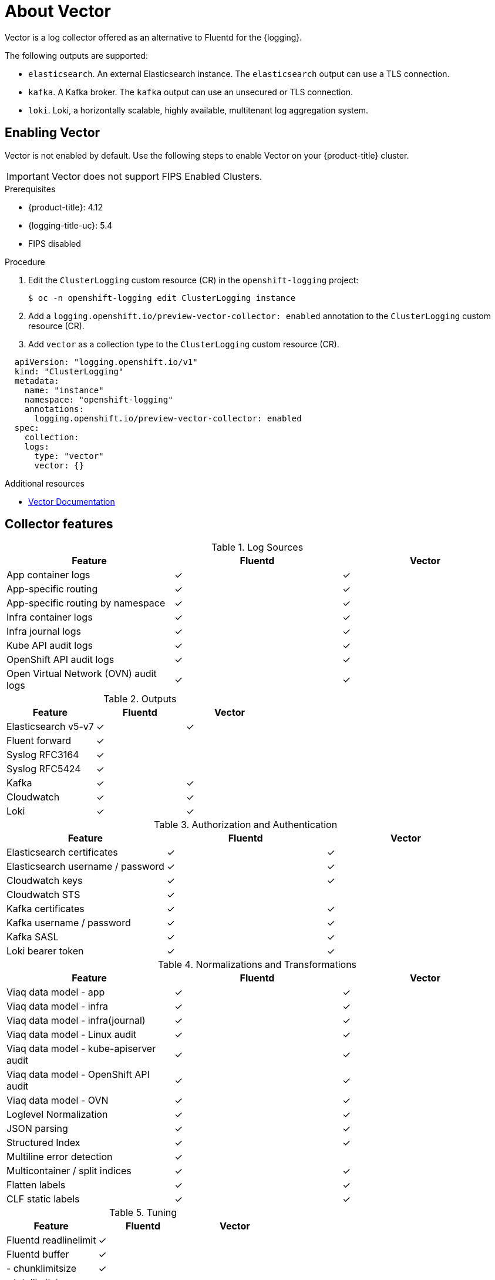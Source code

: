 // Module is included in the following assemblies:
//cluster-logging-loki.adoc
:_content-type: REFERENCE
[id="cluster-logging-about-vector_{context}"]
= About Vector
Vector is a log collector offered as an alternative to Fluentd for the {logging}.

The following outputs are supported:

* `elasticsearch`. An external Elasticsearch instance. The `elasticsearch` output can use a TLS connection.

* `kafka`. A Kafka broker. The `kafka` output can use an unsecured or TLS connection.

* `loki`. Loki, a horizontally scalable, highly available, multitenant log aggregation system.


[id="cluster-logging-vector-enable_{context}"]
== Enabling Vector
Vector is not enabled by default. Use the following steps to enable Vector on your {product-title} cluster.

[IMPORTANT]
====
Vector does not support FIPS Enabled Clusters.
====

.Prerequisites

* {product-title}: 4.12
* {logging-title-uc}: 5.4
* FIPS disabled

.Procedure

. Edit the `ClusterLogging` custom resource (CR) in the `openshift-logging` project:
+
[source,terminal]
----
$ oc -n openshift-logging edit ClusterLogging instance
----

. Add a `logging.openshift.io/preview-vector-collector: enabled` annotation to the `ClusterLogging` custom resource (CR).

. Add `vector` as a collection type to the `ClusterLogging` custom resource (CR).

[source,yaml]
----
  apiVersion: "logging.openshift.io/v1"
  kind: "ClusterLogging"
  metadata:
    name: "instance"
    namespace: "openshift-logging"
    annotations:
      logging.openshift.io/preview-vector-collector: enabled
  spec:
    collection:
    logs:
      type: "vector"
      vector: {}
----

[role="_additional-resources"]
.Additional resources
* link:https://vector.dev/docs/about/what-is-vector/[Vector Documentation]

== Collector features

.Log Sources
[options="header"]
|===============================================================
| Feature                   | Fluentd  | Vector
| App container logs        | &#10003; | &#10003;
| App-specific routing      | &#10003; | &#10003;
| App-specific routing by namespace | &#10003; | &#10003;
| Infra container logs      | &#10003; | &#10003;
| Infra journal logs        | &#10003; | &#10003;
| Kube API audit logs       | &#10003; | &#10003;
| OpenShift API audit logs  | &#10003; | &#10003;
| Open Virtual Network (OVN) audit logs| &#10003; | &#10003;
|===============================================================

.Outputs
[options="header"]
|==========================================================
| Feature              | Fluentd  | Vector
| Elasticsearch v5-v7  | &#10003; | &#10003;
| Fluent forward       | &#10003; |
| Syslog RFC3164       | &#10003; |
| Syslog RFC5424       | &#10003; |
| Kafka                | &#10003; | &#10003;
| Cloudwatch           | &#10003; | &#10003;
| Loki                 | &#10003; | &#10003;
|==========================================================

.Authorization and Authentication
[options="header"]
|=================================================================
| Feature                     | Fluentd  | Vector
| Elasticsearch certificates  | &#10003; | &#10003;
| Elasticsearch username / password | &#10003; | &#10003;
| Cloudwatch keys             | &#10003; | &#10003;
| Cloudwatch STS              | &#10003; |
| Kafka certificates          | &#10003; | &#10003;
| Kafka username / password   | &#10003; | &#10003;
| Kafka SASL                  | &#10003; | &#10003;
| Loki bearer token           | &#10003; | &#10003;
|=================================================================

.Normalizations and Transformations
[options="header"]
|============================================================================
| Feature                                | Fluentd  | Vector
| Viaq data model - app                  | &#10003; | &#10003;
| Viaq data model - infra                | &#10003; | &#10003;
| Viaq data model - infra(journal)       | &#10003; | &#10003;
| Viaq data model - Linux audit          | &#10003; | &#10003;
| Viaq data model - kube-apiserver audit | &#10003; | &#10003;
| Viaq data model - OpenShift API audit  | &#10003; | &#10003;
| Viaq data model - OVN                  | &#10003; | &#10003;
| Loglevel Normalization                 | &#10003; | &#10003;
| JSON parsing                           | &#10003; | &#10003;
| Structured Index                       | &#10003; | &#10003;
| Multiline error detection              | &#10003; |
| Multicontainer / split indices         | &#10003; | &#10003;
| Flatten labels                         | &#10003; | &#10003;
| CLF static labels                      | &#10003; | &#10003;
|============================================================================

.Tuning
[options="header"]
|==========================================================
| Feature                | Fluentd  | Vector
| Fluentd readlinelimit  | &#10003; |
| Fluentd buffer         | &#10003; |
| - chunklimitsize       | &#10003; |
| - totallimitsize       | &#10003; |
| - overflowaction       | &#10003; |
| - flushthreadcount     | &#10003; |
| - flushmode            | &#10003; |
| - flushinterval        | &#10003; |
| - retrywait            | &#10003; |
| - retrytype            | &#10003; |
| - retrymaxinterval     | &#10003; |
| - retrytimeout         | &#10003; |
|==========================================================

.Visibility
[options="header"]
|=====================================================
| Feature         | Fluentd  | Vector
| Metrics         | &#10003; | &#10003;
| Dashboard       | &#10003; | &#10003;
| Alerts          | &#10003; |
|=====================================================

.Miscellaneous
[options="header"]
|===========================================================
| Feature               | Fluentd  | Vector
| Global proxy support  | &#10003; | &#10003;
| x86 support           | &#10003; | &#10003;
| ARM support           | &#10003; | &#10003;
| {ibmpowerProductName} support       | &#10003; | &#10003;
| {ibmzProductName} support         | &#10003; | &#10003;
| IPv6 support          | &#10003; | &#10003;
| Log event buffering   | &#10003; |
| Disconnected Cluster  | &#10003; | &#10003;
|===========================================================
